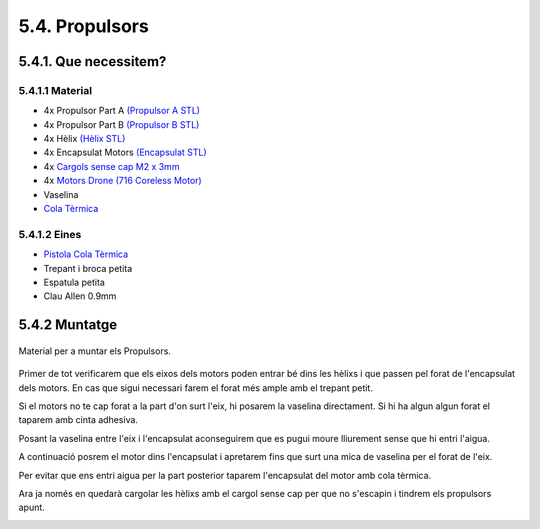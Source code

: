 ===============
5.4. Propulsors
===============

5.4.1. Que necessitem?
**********************

5.4.1.1 Material
----------------

*  4x Propulsor Part A `(Propulsor A STL) <https://github.com/r2b2osrov/r2b2-nano/blob/master/design/stl/half_thruster_A.stl>`_
*  4x Propulsor Part B `(Propulsor B STL) <https://github.com/r2b2osrov/r2b2-nano/blob/master/design/stl/half_thruster_B.stl>`_
*  4x Hèlix `(Hèlix STL) <https://github.com/r2b2osrov/r2b2-nano/blob/master/design/stl/propeller.stl>`_
*  4x Encapsulat Motors `(Encapsulat STL) <https://github.com/r2b2osrov/r2b2-nano/blob/master/design/stl/motor_housing.stl>`_
*  4x `Cargols sense cap M2 x 3mm <80_materials.html#cargols>`_
*  4x `Motors Drone (716 Coreless Motor) <../electro/index.html#motor-de-drone>`_
*  Vaselina
*  `Cola Tèrmica <80_materials.html#cola-temica>`_

5.4.1.2 Eines
-------------

*  `Pistola Cola Tèrmica <81_tools.html#pistola-de-cola-termica>`_
*  Trepant i broca petita
*  Espatula petita
*  Clau Allen 0.9mm

5.4.2 Muntatge
**************

.. figure:: 40_thrusters_images/40_01_thrusters_material.jpg
    :align: center

    Material per a muntar els Propulsors.

Primer de tot verificarem que els eixos dels motors poden entrar bé dins les hèlixs i que passen pel forat de l'encapsulat dels motors. En cas que sigui necessari farem el forat més ample amb el trepant petit.

.. image:: 40_thrusters_images/40_01_thrusters_assembly.jpg

Si el motors no te cap forat a la part d'on surt l'eix, hi posarem la vaselina directament. Si hi ha algun algun forat el taparem amb cinta adhesiva. 

Posant la vaselina entre l'eix i l'encapsulat aconseguirem que es pugui moure lliurement sense que hi entri l'aigua.

.. image:: 40_thrusters_images/40_02_thrusters_assembly.jpg

A continuació posrem el motor dins l'encapsulat i apretarem fins que surt una mica de vaselina per el forat de l'eix.

.. image:: 40_thrusters_images/40_03_thrusters_assembly.jpg

Per evitar que ens entri aigua per la part posterior taparem l'encapsulat del motor amb cola tèrmica.

.. image:: 40_thrusters_images/40_04_thrusters_assembly.jpg
.. image:: 40_thrusters_images/40_05_thrusters_assembly.jpg

Ara ja només en quedarà cargolar les hèlixs amb el cargol sense cap per que no s'escapin i tindrem els propulsors apunt.

.. image:: 40_thrusters_images/40_06_thrusters_assembly.jpg
.. image:: 40_thrusters_images/40_07_thrusters_assembly.jpg
